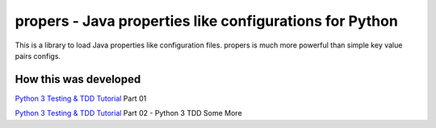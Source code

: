 propers - Java properties like configurations for Python
========================================================

.. image:: https://travis-ci.org/JaDogg/propers.svg?branch=master
    :target: https://travis-ci.org/JaDogg/propers

This is a library to load Java properties like configuration files.
propers is much more powerful than simple key value pairs configs.

How this was developed
----------------------
`Python 3 Testing & TDD Tutorial
<http://pandabunnytech.com/python-3-testing-and-tdd-part-01/>`_ Part 01

`Python 3 Testing & TDD Tutorial
<http://pandabunnytech.com/python-3-tdd-and-testing-part-02//>`_ Part 02 - Python 3 TDD Some More
 
